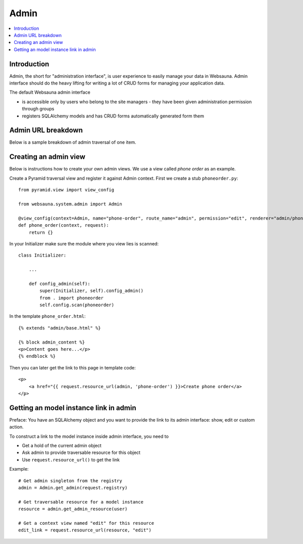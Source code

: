 =====
Admin
=====

.. contents:: :local:

Introduction
============

Admin, the short for "administration interface", is user experience to easily manage your data in Websauna. Admin interface should do the heavy lifting for writing a lot of CRUD forms for managing your application data.

The default Websauna admin interface

* is accessible only by users who belong to the site managers - they have been given administration permission through groups

* registers SQLAlchemy models and has CRUD forms automatically generated form them

Admin URL breakdown
===================

Below is a sample breakdown of admin traversal of one item.

Creating an admin view
======================

Below is instructions how to create your own admin views. We use a view called *phone order* as an example.

Create a Pyramid traversal view and register it against Admin context. First we create a stub ``phoneorder.py``::

    from pyramid.view import view_config

    from websauna.system.admin import Admin

    @view_config(context=Admin, name="phone-order", route_name="admin", permission="edit", renderer="admin/phone_order.html")
    def phone_order(context, request):
        return {}

In your Initializer make sure the module where you view lies is scanned::

    class Initializer:

        ...

        def config_admin(self):
            super(Initializer, self).config_admin()
            from . import phoneorder
            self.config.scan(phoneorder)

In the template ``phone_order.html``::

    {% extends "admin/base.html" %}

    {% block admin_content %}
    <p>Content goes here...</p>
    {% endblock %}


Then you can later get the link to this page in template code::

    <p>
        <a href="{{ request.resource_url(admin, 'phone-order') }}>Create phone order</a>
    </p>

Getting an model instance link in admin
=======================================

Preface: You have an SQLAlchemy object and you want to provide the link to its admin interface: show, edit or custom action.

To construct a link to the model instance inside admin interface, you need to

* Get a hold of the current admin object

* Ask admin to provide traversable resource for this object

* Use ``request.resource_url()`` to get the link

Example::

    # Get admin singleton from the registry
    admin = Admin.get_admin(request.registry)

    # Get traversable resource for a model instance
    resource = admin.get_admin_resource(user)

    # Get a context view named "edit" for this resource
    edit_link = request.resource_url(resource, "edit")
